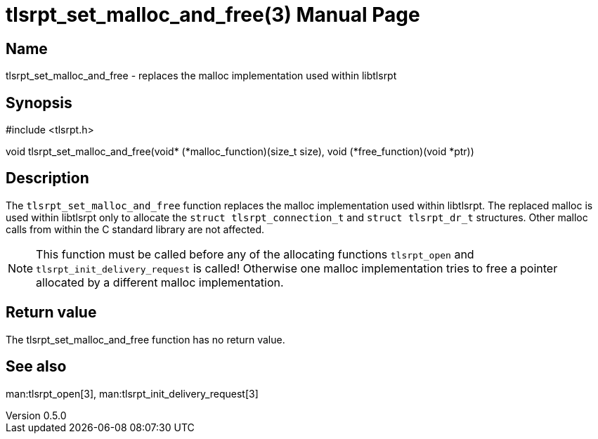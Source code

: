 = tlsrpt_set_malloc_and_free(3)
Boris Lohner
v0.5.0
:doctype: manpage
:manmanual: tlsrpt_set_malloc_and_free
:mansource: tlsrpt_set_malloc_and_free
:man-linkstyle: pass:[blue R < >]

== Name

tlsrpt_set_malloc_and_free - replaces the malloc implementation used within libtlsrpt

== Synopsis

#include <tlsrpt.h>

void tlsrpt_set_malloc_and_free(void* (*malloc_function)(size_t size), void (*free_function)(void *ptr))

== Description

The `tlsrpt_set_malloc_and_free` function replaces the malloc implementation used within libtlsrpt.
The replaced malloc is used within libtlsrpt only to allocate the `struct tlsrpt_connection_t` and `struct tlsrpt_dr_t` structures.
Other malloc calls from within the C standard library are not affected.

NOTE: This function must be called before any of the allocating functions `tlsrpt_open` and `tlsrpt_init_delivery_request` is called! Otherwise one malloc implementation tries to free  a pointer allocated by a different malloc implementation.



== Return value

The tlsrpt_set_malloc_and_free function has no return value.

== See also
man:tlsrpt_open[3], man:tlsrpt_init_delivery_request[3]







